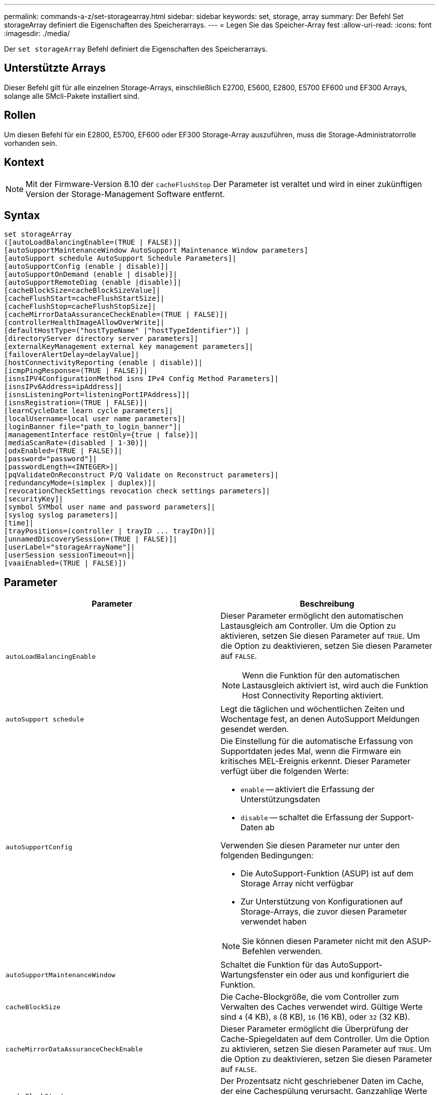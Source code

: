 ---
permalink: commands-a-z/set-storagearray.html 
sidebar: sidebar 
keywords: set, storage, array 
summary: Der Befehl Set storageArray definiert die Eigenschaften des Speicherarrays. 
---
= Legen Sie das Speicher-Array fest
:allow-uri-read: 
:icons: font
:imagesdir: ./media/


[role="lead"]
Der `set storageArray` Befehl definiert die Eigenschaften des Speicherarrays.



== Unterstützte Arrays

Dieser Befehl gilt für alle einzelnen Storage-Arrays, einschließlich E2700, E5600, E2800, E5700 EF600 und EF300 Arrays, solange alle SMcli-Pakete installiert sind.



== Rollen

Um diesen Befehl für ein E2800, E5700, EF600 oder EF300 Storage-Array auszuführen, muss die Storage-Administratorrolle vorhanden sein.



== Kontext

[NOTE]
====
Mit der Firmware-Version 8.10 der `cacheFlushStop` Der Parameter ist veraltet und wird in einer zukünftigen Version der Storage-Management Software entfernt.

====


== Syntax

[listing]
----
set storageArray
([autoLoadBalancingEnable=(TRUE | FALSE)]|
[autoSupportMaintenanceWindow AutoSupport Maintenance Window parameters]
[autoSupport schedule AutoSupport Schedule Parameters]|
[autoSupportConfig (enable | disable)]|
[autoSupportOnDemand (enable | disable)]|
[autoSupportRemoteDiag (enable |disable)]|
[cacheBlockSize=cacheBlockSizeValue]|
[cacheFlushStart=cacheFlushStartSize]|
[cacheFlushStop=cacheFlushStopSize]|
[cacheMirrorDataAssuranceCheckEnable=(TRUE | FALSE)]|
[controllerHealthImageAllowOverWrite]|
[defaultHostType=("hostTypeName" |"hostTypeIdentifier")] |
[directoryServer directory server parameters]|
[externalKeyManagement external key management parameters]|
[failoverAlertDelay=delayValue]|
[hostConnectivityReporting (enable | disable)]|
[icmpPingResponse=(TRUE | FALSE)]|
[isnsIPV4ConfigurationMethod isns IPv4 Config Method Parameters]|
[isnsIPv6Address=ipAddress]|
[isnsListeningPort=listeningPortIPAddress]]|
[isnsRegistration=(TRUE | FALSE)]|
[learnCycleDate learn cycle parameters]|
[localUsername=local user name parameters]|
[loginBanner file="path_to_login_banner"]|
[managementInterface restOnly={true | false}]|
[mediaScanRate=(disabled | 1-30)]|
[odxEnabled=(TRUE | FALSE)]|
[password="password"]|
[passwordLength=<INTEGER>]|
[pqValidateOnReconstruct P/Q Validate on Reconstruct parameters]|
[redundancyMode=(simplex | duplex)]|
[revocationCheckSettings revocation check settings parameters]|
[securityKey]|
[symbol SYMbol user name and password parameters]|
[syslog syslog parameters]|
[time]|
[trayPositions=(controller | trayID ... trayIDn)]|
[unnamedDiscoverySession=(TRUE | FALSE)]|
[userLabel="storageArrayName"]|
[userSession sessionTimeout=n]|
[vaaiEnabled=(TRUE | FALSE)])
----


== Parameter

[cols="2*"]
|===
| Parameter | Beschreibung 


 a| 
`autoLoadBalancingEnable`
 a| 
Dieser Parameter ermöglicht den automatischen Lastausgleich am Controller. Um die Option zu aktivieren, setzen Sie diesen Parameter auf `TRUE`. Um die Option zu deaktivieren, setzen Sie diesen Parameter auf `FALSE`.

[NOTE]
====
Wenn die Funktion für den automatischen Lastausgleich aktiviert ist, wird auch die Funktion Host Connectivity Reporting aktiviert.

====


 a| 
`autoSupport schedule`
 a| 
Legt die täglichen und wöchentlichen Zeiten und Wochentage fest, an denen AutoSupport Meldungen gesendet werden.



 a| 
`autoSupportConfig`
 a| 
Die Einstellung für die automatische Erfassung von Supportdaten jedes Mal, wenn die Firmware ein kritisches MEL-Ereignis erkennt. Dieser Parameter verfügt über die folgenden Werte:

* `enable` -- aktiviert die Erfassung der Unterstützungsdaten
* `disable` -- schaltet die Erfassung der Support-Daten ab


Verwenden Sie diesen Parameter nur unter den folgenden Bedingungen:

* Die AutoSupport-Funktion (ASUP) ist auf dem Storage Array nicht verfügbar
* Zur Unterstützung von Konfigurationen auf Storage-Arrays, die zuvor diesen Parameter verwendet haben


[NOTE]
====
Sie können diesen Parameter nicht mit den ASUP-Befehlen verwenden.

====


 a| 
`autoSupportMaintenanceWindow`
 a| 
Schaltet die Funktion für das AutoSupport-Wartungsfenster ein oder aus und konfiguriert die Funktion.



 a| 
`cacheBlockSize`
 a| 
Die Cache-Blockgröße, die vom Controller zum Verwalten des Caches verwendet wird. Gültige Werte sind `4` (4 KB), `8` (8 KB), `16` (16 KB), oder `32` (32 KB).



 a| 
`cacheMirrorDataAssuranceCheckEnable`
 a| 
Dieser Parameter ermöglicht die Überprüfung der Cache-Spiegeldaten auf dem Controller. Um die Option zu aktivieren, setzen Sie diesen Parameter auf `TRUE`. Um die Option zu deaktivieren, setzen Sie diesen Parameter auf `FALSE`.



 a| 
`cacheFlushStart`
 a| 
Der Prozentsatz nicht geschriebener Daten im Cache, der eine Cachespülung verursacht. Ganzzahlige Werte von verwenden `0` Bis `100` Um den Prozentsatz zu definieren. Der Standardwert ist `80`.



 a| 
`cacheFlushStop`
 a| 
[NOTE]
====
Dieser Parameter ist veraltet und wird in einer zukünftigen Version entfernt.

====
Der Prozentsatz der nicht geschriebenen Daten im Cache, mit dem eine Cache-Flush gestoppt wird. Ganzzahlige Werte von verwenden `0` Bis `100` Um den Prozentsatz zu definieren. Dieser Wert muss kleiner sein als der Wert des `cacheFlushStart` Parameter.



 a| 
`controllerHealthImageAllowOverWrite`
 a| 
Legt ein Flag auf einen Controller fest, um es einem neuen Controller-Zustandsabbild zu ermöglichen, ein vorhandenes Controller-Zustandsabbild auf Storage Arrays zu überschreiben, die die Funktion des Controller-Zustandsabbilds unterstützen.



 a| 
`defaultHostType`
 a| 
Der standardmäßige Hosttyp eines nicht konfigurierten Hostports, mit dem die Controller verbunden sind. Um eine Liste mit gültigen Hosttypen für das Speicher-Array zu erstellen, führen Sie den aus `show storageArray hostTypeTable` Befehl. Host-Typen werden durch einen Namen oder einen numerischen Index identifiziert. Schließen Sie den Namen des Hosttyps in doppelte Anführungszeichen (" "). Schließen Sie den Host-Typ nicht in doppelte Anführungszeichen ein.



 a| 
`directoryServer`
 a| 
Aktualisiert die Konfiguration des Verzeichnisservers, einschließlich Rollenzuordnungen.



 a| 
`externalKeyManagement`
 a| 
Konfiguriert die Adresse und Port-Nummer des externen Verschlüsselungsmanagement-Servers



 a| 
`failoverAlertDelay`
 a| 
Die Verzögerungszeit der Failover-Warnmeldung in Minuten. Die gültigen Werte für die Verzögerungszeit sind `0` Bis `60` Minuten Der Standardwert ist `5`.



 a| 
`hostConnectivityReporting`
 a| 
Dieser Parameter ermöglicht die Berichterstellung der Host-Konnektivität auf dem Controller. Um die Option zu aktivieren, setzen Sie diesen Parameter auf `enable`. Um die Option zu deaktivieren, setzen Sie diesen Parameter auf `disable`.

[NOTE]
====
Wenn Sie versuchen, die Host Connectivity Reporting zu deaktivieren, wenn der automatische Lastausgleich aktiviert ist, erhalten Sie einen Fehler. Deaktivieren Sie zunächst die Funktion Automatischer Lastenausgleich, und deaktivieren Sie dann die Funktion Host Connectivity Reporting.

====
[NOTE]
====
Sie können die Berichterstellung für Host-Konnektivität aktiviert lassen, wenn der automatische Lastausgleich deaktiviert ist.

====


 a| 
`icmpPingResponse`
 a| 
Dieser Parameter schaltet Echoanforderungsmeldungen ein oder aus. Setzen Sie den Parameter auf `TRUE` So aktivieren Sie Echoanforderungsmeldungen. Setzen Sie den Parameter auf `FALSE` So deaktivieren Sie Echoanforderungsmeldungen.



 a| 
`isnsIPv4ConfigurationMethod`
 a| 
Die Methode, die Sie zum Definieren der iSNS-Serverkonfiguration verwenden möchten. Sie können die IP-Adresse für die IPv4 iSNS-Server eingeben, indem Sie auswählen `static`. Bei IPv4 können Sie auswählen, dass ein DHCP-Server (Dynamic Host Configuration Protocol) die IP-Adresse des iSNS-Servers auswählen soll, indem Sie eingeben `dhcp`. Um DHCP zu aktivieren, müssen Sie das festlegen `isnsIPv4Address` Parameter an `0.0.0.0`.



 a| 
`isnsIPv6Address`
 a| 
Die IPv6-Adresse, die Sie für den iSNS-Server verwenden möchten.



 a| 
`isnsListeningPort`
 a| 
Die IP-Adresse, die Sie für den Listening-Port des iSNS-Servers verwenden möchten. Der Wertebereich für den Listening-Port ist `49152` Bis `65535`. Der Standardwert ist `53205`.

Der Listening-Port befindet sich auf dem Server und führt die folgenden Aktivitäten aus:

* Überwacht eingehende Client-Verbindungsanforderungen
* Verwaltet den Datenverkehr zum Server


Wenn ein Client eine Netzwerksitzung mit einem Server anfordert, erhält der Listener die tatsächliche Anforderung. Wenn die Client-Informationen mit den Listener-Informationen übereinstimmen, gewährt der Listener eine Verbindung zum Datenbankserver.



 a| 
`isnsRegistration`
 a| 
Dieser Parameter listet das Speicher-Array als iSCSI-Ziel auf dem iSNS-Server auf. Um das Speicher-Array auf dem iSNS-Server zu registrieren, setzen Sie diesen Parameter auf `TRUE`. Um das Speicher-Array vom iSNS-Server zu entfernen, setzen Sie diesen Parameter auf `FALSE`.

[NOTE]
====
Sie können das nicht verwenden `isnsRegistration` Parameter mit einem anderen Parameter beim Ausführen des `set storageArray` Befehl.

====
Weitere Informationen zur iSNS-Registrierung finden Sie im `set storageArray isnsRegistration` Befehl.



 a| 
`learnCycleDate`
 a| 
Legt die Lernzyklen für die Controller-Batterie fest.



 a| 
`localUsername`
 a| 
Ermöglicht das Festlegen eines Kennworts für den lokalen Benutzernamen oder eines Symbolkennworts für eine bestimmte Rolle.



 a| 
`loginBanner`
 a| 
Ermöglicht das Hochladen einer Textdatei, die als Anmeldebanner verwendet werden kann. Der Bannertext kann eine Empfehlung und eine Einwilligungsmeldung enthalten, die Benutzern angezeigt wird, bevor sie Sitzungen in SANtricity System Manager einrichten oder bevor sie Befehle ausführen



 a| 
`managementInterface`
 a| 
Ändert die Managementoberfläche des Controllers. Ändern Sie den Typ der Managementoberfläche, um die Vertraulichkeit zwischen dem Storage-Array und seiner Managementsoftware durchzusetzen oder um auf externe Tools zuzugreifen.



 a| 
`mediaScanRate`
 a| 
Die Anzahl der Tage, an denen die Mediensuche ausgeführt wird. Gültige Werte sind `disabled` , Die den Medienscan abschaltet, oder `1` Tag bis `30` Tage, wo `1` Tag ist die schnellste Scan-Rate, und `30` Tage ist die langsamste Scan-Rate. Ein anderer Wert als `disabled` Oder `1` Bis `30` Die Funktion des Medienscans ist nicht zulässig.



 a| 
`odxEnabled`
 a| 
Aktiviert oder deaktiviert den Offloaded Data Transfer (ODX) für ein Storage-Array.



 a| 
`password`
 a| 
Das Kennwort für das Speicher-Array. Schließen Sie das Passwort in doppelte Anführungszeichen (" ").

[NOTE]
====
Mit der Version 8.40 ist dieser Parameter veraltet. Verwenden Sie die `localUsername` Oder das Symbol `symbol` Parameter zusammen mit dem `password` Oder `adminPassword` Parameter stattdessen.

====


 a| 
`passwordLength`
 a| 
Ermöglicht das Festlegen der erforderlichen Mindestlänge für alle neuen oder aktualisierten Passwörter. Verwenden Sie einen Wert zwischen 0 und 30.



 a| 
`pqValidateOnReconstruct`
 a| 
Ändert die P/Q-Validierung auf Rekonstruktionsfähigkeit.



 a| 
`redundancyMode`
 a| 
Nutzung `simplex` Modus, wenn Sie über einen einzelnen Controller verfügen. Nutzung `duplex` Modus bei zwei Controllern.



 a| 
`revocationCheckSettings`
 a| 
Ermöglicht Ihnen das Aktivieren oder Deaktivieren der Sperrprüfung und das Konfigurieren eines OCSP-Servers (Online Certificate Status Protocol).



 a| 
`securityKey`
 a| 
Legt den internen Sicherheitsschlüssel fest, der im gesamten Speicher-Array zur Implementierung der Laufwerkssicherheitsfunktion verwendet wird.

[NOTE]
====
Wird für einen internen Sicherheitsschlüssel verwendet. Wenn ein externer Schlüsselverwaltungsserver verwendet wird, verwenden Sie das `create storageArray securityKey` Befehl.

====


 a| 
`symbol`
 a| 
Ermöglicht das Festlegen eines Symbolkennworts für eine bestimmte Rolle.



 a| 
`syslog`
 a| 
Ermöglicht das Ändern der Syslog-Serveradresse, des Protokolls oder der Portnummer.



 a| 
`time`
 a| 
Legt die Uhren auf beiden Controllern in einem Speicher-Array fest, indem die Controller-Uhren mit der Uhr des Hosts synchronisiert werden, von dem Sie diesen Befehl ausführen.



 a| 
`trayPositions`
 a| 
Eine Liste aller Fach-IDs. Die Reihenfolge der Fach-IDs in der Liste definiert die Positionen für das Controller-Fach und die Laufwerksfächer in einem Speicher-Array. Gültige Werte sind `0` Bis `99`. Geben Sie die Werte für die Fach-ID ein, die durch ein Leerzeichen getrennt sind. Schließen Sie die Liste der Fach-ID-Werte in Klammern an. Verwenden Sie für Speicher-Arrays, bei denen das Controller-Fach eine vordefinierte Kennung hat, die sich nicht im Bereich der gültigen Werte für die Fachposition befindet `controller` Wert:

[NOTE]
====
Der `controller` Die Option ist nach der Firmware-Version 6.14 nicht gültig.

====


 a| 
`unnamedDiscoverySession`
 a| 
Aktiviert die Teilnahme des Speicher-Arrays an nicht benannten Ermittlungssitzungen.



 a| 
`userLabel`
 a| 
Der Name des Speicher-Arrays. Schließen Sie den Namen des Speicher-Arrays in doppelte Anführungszeichen („ “).



 a| 
`userSession`
 a| 
Hiermit können Sie in System Manager ein Timeout einstellen, sodass die inaktiven Sitzungen von Benutzern nach einer bestimmten Zeit getrennt werden.



 a| 
`vaaiEnabled`
 a| 
Aktiviert oder deaktiviert die VMware vStorage API Array-Architektur (VAAI) für ein Storage-Array

|===


== Hinweise

Mit Ausnahme des `isnsRegistration`, Wenn Sie diesen Befehl verwenden, können Sie einen oder mehrere der optionalen Parameter angeben.



== Auto Support-Daten

[NOTE]
====
Sie können diesen Parameter nicht mit den ASUP-Befehlen verwenden.

====
Wenn diese Option aktiviert ist, wird das aktiviert `set storageArray autoSupportConfig` Der Befehl bewirkt, dass bei Erkennung eines kritischen Großereignisses (MEL) alle Konfigurations- und Zustandsdaten des Speicherarrays zurückgegeben werden. Die Konfigurations- und Status-Informationen werden in Form eines Objektdiagramms zurückgegeben. Das Objektdiagramm enthält alle relevanten logischen und physischen Objekte sowie deren zugehörigen Zustandsdaten für das Storage-Array.

Der `set storageArray autoSupportConfig` Befehl erfasst auf diese Weise Konfigurations- und Statusinformationen:

* Automatische Erfassung der Konfigurations- und Statusdaten erfolgt alle 72 Stunden. Die Konfigurations- und Statusinformationen werden in der ZIP-Archivdatei des Speicherarrays gespeichert. Die Archivdatei verfügt über einen Zeitstempel, der zur Verwaltung der Archivdateien verwendet wird.
* Für jedes Speicher-Array werden zwei ZIP-Archivdateien aufbewahrt. Die ZIP-Archivdateien werden auf einem Laufwerk aufbewahrt. Nachdem der 72-Stunden-Zeitraum überschritten wurde, wird die älteste Archivdatei während des neuen Zyklus immer überschrieben.
* Nachdem Sie mit diesem Befehl die automatische Erfassung von Konfigurations- und Statusdaten aktiviert haben, wird eine erste Sammlung von Informationen gestartet. Das Sammeln von Informationen nach der Ausgabe des Befehls stellt sicher, dass eine Archivdatei verfügbar ist und der Zeitstempel startet.


Sie können die ausführen `set storageArray autoSupportConfig` Mehr als ein Speicher-Array ausführen.



== Cache-Blockgröße

Bei der Definition von Cache-Blockgrößen verwenden Sie die Cache-Blockgröße von 4 KB für Storage Arrays, die I/O-Streams benötigen, die normalerweise klein und zufällig sind. Verwenden Sie die 8-KB-Cache-Blockgröße, wenn der Großteil Ihrer I/O-Datenströme größer als 4 KB, aber kleiner als 8 KB ist. Verwenden Sie die Cache-Blockgröße von 16 KB oder die 32-KB-Cache-Blockgröße für Storage Arrays, die Anwendungen mit großer Datenübertragung, sequenzieller oder hoher Bandbreite benötigen.

Der `cacheBlockSize` Parameter definiert die unterstützte Cache-Blockgröße für alle Volumes im Storage Array. Nicht alle Controller-Typen unterstützen alle Cache-Blockgrößen. Bei redundanten Konfigurationen umfasst dieser Parameter alle Volumes, die Eigentum beider Controller innerhalb des Storage Array sind.



== Cache-Flush wird gestartet

Wenn Sie Werte definieren, um einen Cache-Flush zu starten, erhöht ein zu geringer Wert die Wahrscheinlichkeit, dass die für einen Host-Lesevorgang benötigten Daten nicht im Cache liegen. Auf einen niedrigen Wert erhöht sich darüber hinaus die Anzahl der Laufwerkschreibvorgänge, die zur Aufrechterhaltung des Cache-Levels erforderlich sind. Dies erhöht den System-Overhead und verringert die Performance.



== Standard-Hosttyp

Wenn Sie Host-Typen definieren, wirkt sich der standardmäßige Host-Typ bei aktivierter Storage-Partitionierung nur auf die Volumes aus, die in der Standardgruppe zugeordnet sind. Wenn die Speicherpartitionierung nicht aktiviert ist, müssen alle Hosts, die mit dem Speicher-Array verbunden sind, dasselbe Betriebssystem ausführen und mit dem Standardhosttyp kompatibel sein.



== Medien-Scan-Rate

Der Medien-Scan wird auf allen Volumes im Storage-Array ausgeführt, die den optimalen Status aufweisen, keine Änderungs-Operationen ausführen und über den verfügen `mediaScanRate` Parameter aktiviert. Verwenden Sie die `set volume` Befehl zum Aktivieren oder Deaktivieren des `mediaScanRate` Parameter.



== Passwort

Passwörter werden auf jedem Speicher-Array gespeichert. Für einen optimalen Schutz muss das Passwort die folgenden Kriterien erfüllen:

* Das Passwort muss acht bis 30 Zeichen lang sein.
* Das Passwort muss mindestens einen Großbuchstaben enthalten.
* Das Passwort muss mindestens einen Kleinbuchstaben enthalten.
* Das Passwort muss mindestens eine Zahl enthalten.
* Das Kennwort muss mindestens ein nicht-alphanumerisches Zeichen enthalten, z. B. @ +.


[NOTE]
====
Wenn Sie vollständige Festplatten-Verschlüsselungslaufwerke in Ihrem Speicher-Array verwenden, müssen Sie diese Kriterien für Ihr Kennwort für das Speicher-Array verwenden.

====
[NOTE]
====
Sie müssen ein Kennwort für Ihr Speicherarray festlegen, bevor Sie einen Sicherheitsschlüssel für verschlüsselte Vollverschlüsselungslaufwerke erstellen können.

====


== Minimale Firmware-Stufe

5.00 fügt die hinzu `defaultHostType` Parameter.

5.40 fügt die hinzu `failoverAlertDelay` Parameter.

6.10 fügt die hinzu `redundancyMode`, `trayPositions`, und `time` Parameter.

6.14 fügt die hinzu `alarm` Parameter.

7.10 fügt die hinzu `icmpPingResponse`, `unnamedDiscoverySession`, `isnsIPv6Address`, und `isnsIPv4ConfigurationMethod` Parameter.

7.15 fügt weitere Cache-Blockgrößen hinzu und das `learnCycleDate` Parameter.

7.86 entfernt die `alarm` Parameter, da er nicht mehr verwendet wird, und fügt den hinzu `coreDumpAllowOverWrite` Parameter.

8.10 depretiert das `cacheFlushStop` Parameter.

8.20 fügt die hinzu `odxEnabled` Und `vaaiEnabled` Parameter.

8.20 aktualisiert die `cacheBlockSize` Parameter zum Hinzufügen des `cacheBlockSizeValue` Von 4 (4 KB).

8.20 ersetzt die `coreDumpAllowOverWrite` Parameter mit `controllerHealthImageAllowOverWrite` Parameter.

8.30 fügt die hinzu `autoLoadBalancingEnable` Parameter.

8.40 fügt die hinzu `localUsername` Parameter (wird mit einer Benutzernamenvariable und entweder mit dem verwendet `password` Oder `adminPassword` Parameter. Fügt auch den hinzu `symbol` Parameter (wird mit einer Benutzernamenvariable und entweder mit dem verwendet `password` Oder `adminPassword` Parameter.

8.40 depretiert das `password` Und `userRole` Standalone-Parameter:

8.40 fügt die hinzu `managementInterface` Parameter.

8.40 fügt die hinzu `externalKeyManagement` Parameter.

8.41 fügt die hinzu `cacheMirrorDataAssuranceCheckEnable`, `directoryServer`, `userSession`, `passwordLength`, und `loginBanner` Parameter.

8.42 fügt die hinzu `pqValidateOnReconstruct`, `syslog`, `hostConnectivityReporting`, und `revocationCheckSettings` Parameter.
